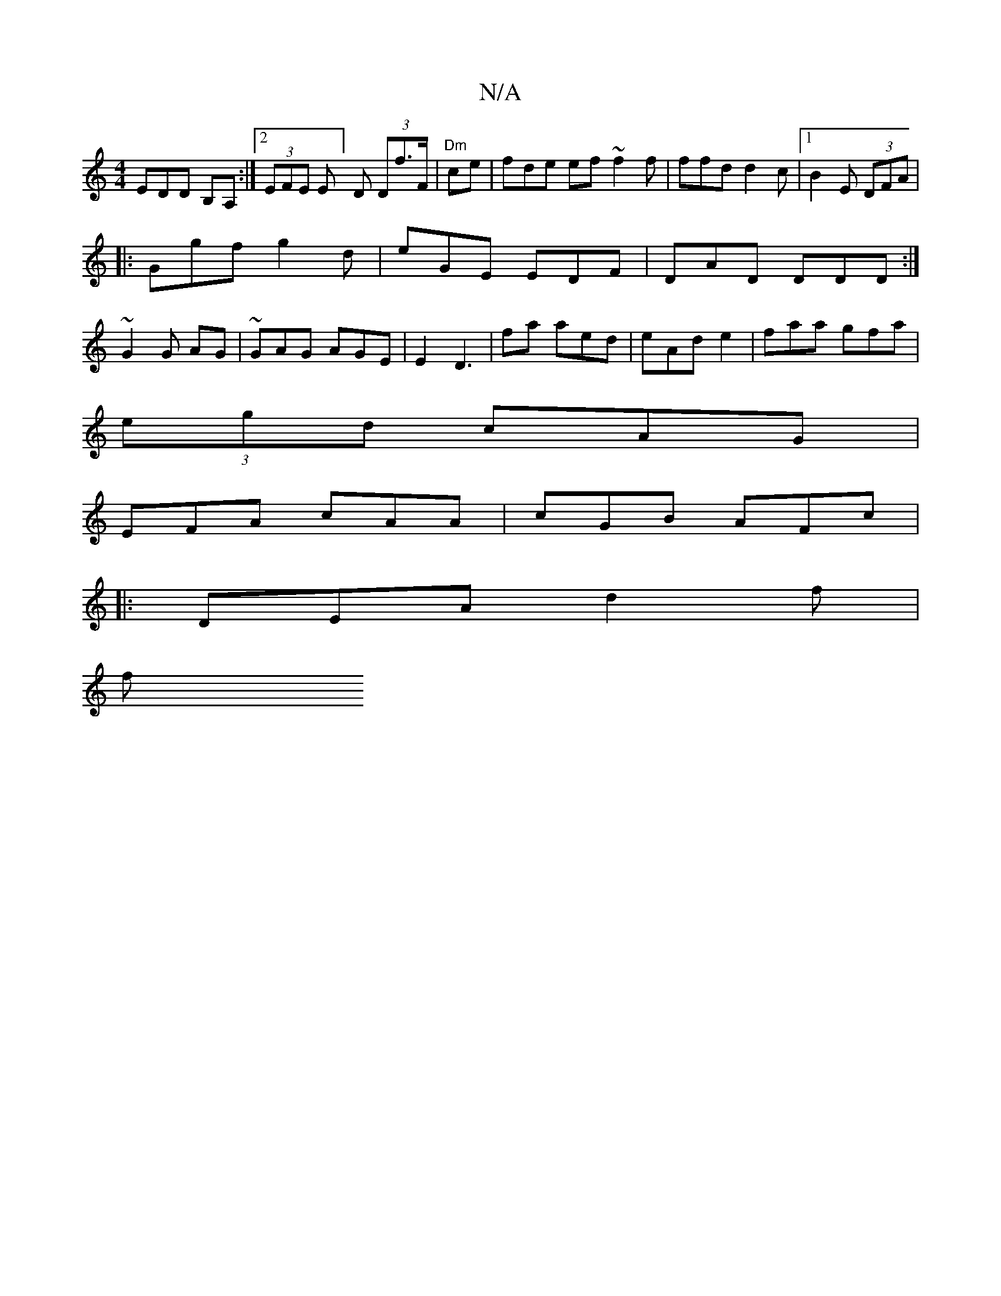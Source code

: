 X:1
T:N/A
M:4/4
R:N/A
K:Cmajor
 EDD B,A, :|2 (3EFE E] D (3Df>F|"Dm"ce|fde ef~f2f|ffd d2c |1B2E (3DFA|
|:Ggf g2d | eGE EDF | DAD DDD:|
~G2 G AG|~GAG AGE | E2 D3|fa aed|eAd e2 |faa gfa |
(3egd cAG | 
 EFA cAA|cGB AFc |
|: DEA d2 f|
f